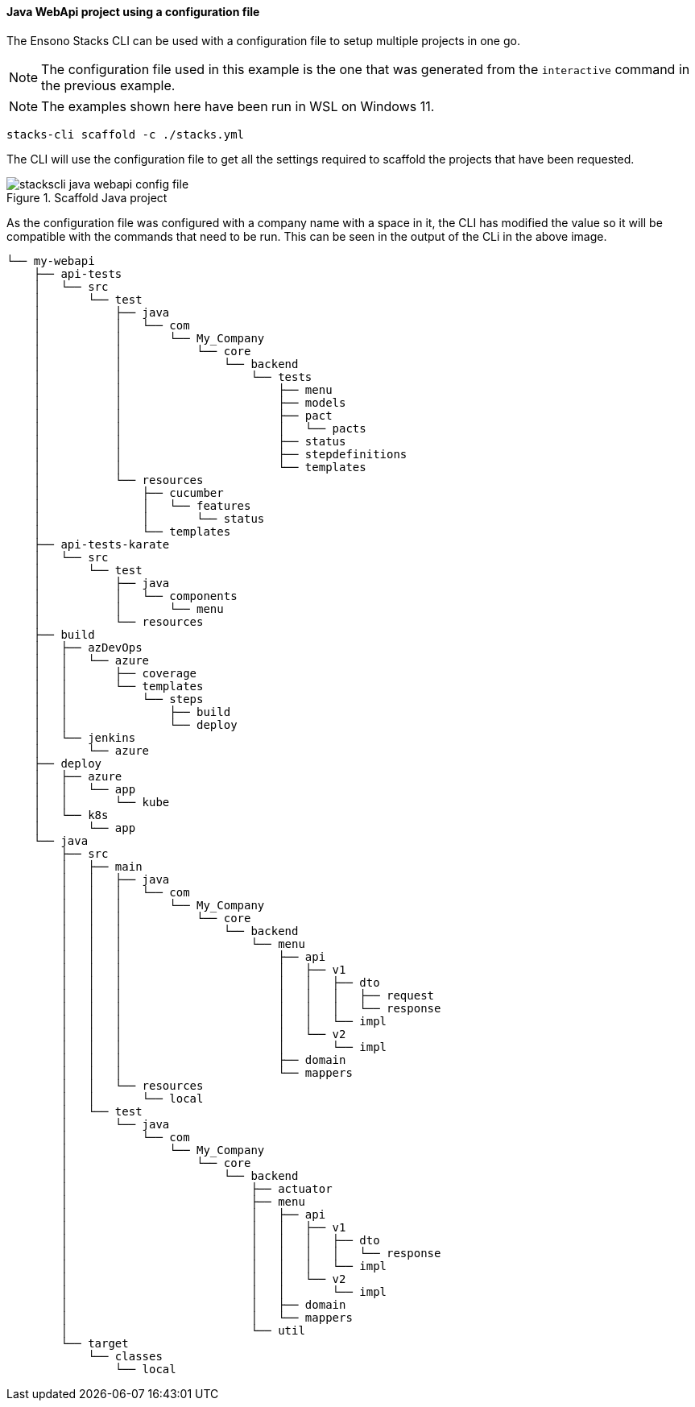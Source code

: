 ==== Java WebApi project using a configuration file

The Ensono Stacks CLI can be used with a configuration file to setup multiple projects in one go.

NOTE: The configuration file used in this example is the one that was generated from the `interactive` command in the previous example.

NOTE: The examples shown here have been run in WSL on Windows 11.

[source,bash]
----
stacks-cli scaffold -c ./stacks.yml
----

The CLI will use the configuration file to get all the settings required to scaffold the projects that have been requested.

.Scaffold Java project
image::images/stackscli-java-webapi-config-file.png[]

As the configuration file was configured with a company name with a space in it, the CLI has modified the value so it will be compatible with the commands that need to be run. This can be seen in the output of the CLi in the above image.

[source,txt,linenums]
----
└── my-webapi
    ├── api-tests
    │   └── src
    │       └── test
    │           ├── java
    │           │   └── com
    │           │       └── My_Company
    │           │           └── core
    │           │               └── backend
    │           │                   └── tests
    │           │                       ├── menu
    │           │                       ├── models
    │           │                       ├── pact
    │           │                       │   └── pacts
    │           │                       ├── status
    │           │                       ├── stepdefinitions
    │           │                       └── templates
    │           └── resources
    │               ├── cucumber
    │               │   └── features
    │               │       └── status
    │               └── templates
    ├── api-tests-karate
    │   └── src
    │       └── test
    │           ├── java
    │           │   └── components
    │           │       └── menu
    │           └── resources
    ├── build
    │   ├── azDevOps
    │   │   └── azure
    │   │       ├── coverage
    │   │       └── templates
    │   │           └── steps
    │   │               ├── build
    │   │               └── deploy
    │   └── jenkins
    │       └── azure
    ├── deploy
    │   ├── azure
    │   │   └── app
    │   │       └── kube
    │   └── k8s
    │       └── app
    └── java
        ├── src
        │   ├── main
        │   │   ├── java
        │   │   │   └── com
        │   │   │       └── My_Company
        │   │   │           └── core
        │   │   │               └── backend
        │   │   │                   └── menu
        │   │   │                       ├── api
        │   │   │                       │   ├── v1
        │   │   │                       │   │   ├── dto
        │   │   │                       │   │   │   ├── request
        │   │   │                       │   │   │   └── response
        │   │   │                       │   │   └── impl
        │   │   │                       │   └── v2
        │   │   │                       │       └── impl
        │   │   │                       ├── domain
        │   │   │                       └── mappers
        │   │   └── resources
        │   │       └── local
        │   └── test
        │       └── java
        │           └── com
        │               └── My_Company
        │                   └── core
        │                       └── backend
        │                           ├── actuator
        │                           ├── menu
        │                           │   ├── api
        │                           │   │   ├── v1
        │                           │   │   │   ├── dto
        │                           │   │   │   │   └── response
        │                           │   │   │   └── impl
        │                           │   │   └── v2
        │                           │   │       └── impl
        │                           │   ├── domain
        │                           │   └── mappers
        │                           └── util
        └── target
            └── classes
                └── local
----